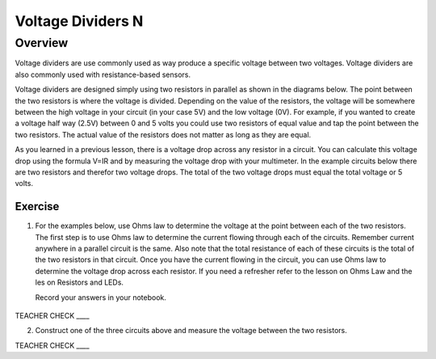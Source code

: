 Voltage Dividers N
================

Overview
--------

Voltage dividers are use commonly used as way produce a specific voltage between two voltages. Voltage dividers are also commonly used with resistance-based sensors.

Voltage dividers are designed simply using two resistors in parallel as shown in the diagrams below. The point between the two resistors is where the voltage is divided.  Depending on the value of the resistors, the voltage will be somewhere between the high voltage in your circuit (in your case 5V) and the low voltage (0V). For example, if you wanted to create a voltage half way (2.5V) between 0 and 5 volts you could use two resistors of equal value and tap the point between the two resistors. The actual value of the resistors does not matter as long as they are equal.

As you learned in a previous lesson, there is a voltage drop across any resistor in a circuit. You can calculate this voltage drop using the formula V=IR and by measuring the voltage drop with your multimeter. In the example circuits below there are two resistors and therefor two voltage drops. The total of the two voltage drops must equal the total voltage or 5 volts. 

Exercise
~~~~~~~~

1. For the examples below, use Ohms law to determine the voltage at the point between each of the two resistors. The first step is to use Ohms law to determine the current 
   flowing through each of the circuits. Remember current anywhere in a parallel circuit is the same. Also note that the total resistance of each of these circuits
   is the total of the two resistors in that circuit. Once you have the current flowing in the circuit, you can use Ohms law to determine the voltage drop across each 
   resistor. If you need a refresher refer to the lesson on Ohms Law and the les
   on Resistors and LEDs.

   Record your answers in your notebook.

.. figure:: images/image8.png
   :alt: 


TEACHER CHECK \_\_\_\_

2. Construct one of the three circuits above and measure the voltage between the two resistors.

TEACHER CHECK \_\_\_\_
